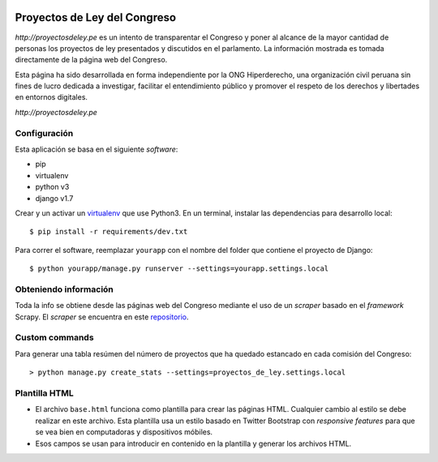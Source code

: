 |Build Status| |Cover alls|


Proyectos de Ley del Congreso
=============================

`http://proyectosdeley.pe` es un intento de transparentar el Congreso y poner al alcance de la mayor cantidad de personas los proyectos de ley presentados y discutidos en el parlamento. La información mostrada es tomada directamente de la página web del Congreso.

Esta página ha sido desarrollada en forma independiente por la ONG Hiperderecho, una organización civil peruana sin fines de lucro dedicada a investigar, facilitar el entendimiento público y promover el respeto de los derechos y libertades en entornos digitales.

`http://proyectosdeley.pe`

Configuración
-------------

Esta aplicación se basa en el siguiente *software*:

* pip
* virtualenv
* python v3
* django v1.7

Crear y un activar un virtualenv_ que use Python3. En un terminal, instalar 
las dependencias para desarrollo local::

    $ pip install -r requirements/dev.txt

.. _virtualenv: http://docs.python-guide.org/en/latest/dev/virtualenvs/

Para correr el software, reemplazar ``yourapp`` con el nombre
del folder que contiene el proyecto de Django::

    $ python yourapp/manage.py runserver --settings=yourapp.settings.local


Obteniendo información
----------------------
Toda la info se obtiene desde las páginas web del Congreso mediante el uso de
un *scraper* basado en el *framework* Scrapy. El *scraper* se encuentra en
este repositorio_.

.. _repositorio: https://github.com/proyectosdeley/proyectos_de_ley_scraper

Custom commands
---------------

Para generar una tabla resúmen del número de proyectos que ha quedado estancado
en cada comisión del Congreso::

    > python manage.py create_stats --settings=proyectos_de_ley.settings.local

Plantilla HTML
--------------
* El archivo ``base.html`` funciona como plantilla para crear las páginas HTML.
  Cualquier cambio al estilo se debe realizar en este archivo. Esta plantilla
  usa un estilo basado en Twitter Bootstrap con *responsive features* para que
  se vea bien en computadoras y dispositivos móbiles.
* Esos campos se usan para introducir en contenido en la plantilla y generar
  los archivos HTML.

.. |Build Status| image:: https://travis-ci.org/proyectosdeley/proyectos_de_ley.svg?branch=master
   :target: https://travis-ci.org/proyectosdeley/proyectos_de_ley
.. |Cover alls| image:: https://coveralls.io/repos/proyectosdeley/proyectos_de_ley/badge.png
   :target: https://coveralls.io/r/proyectosdeley/proyectos_de_ley
